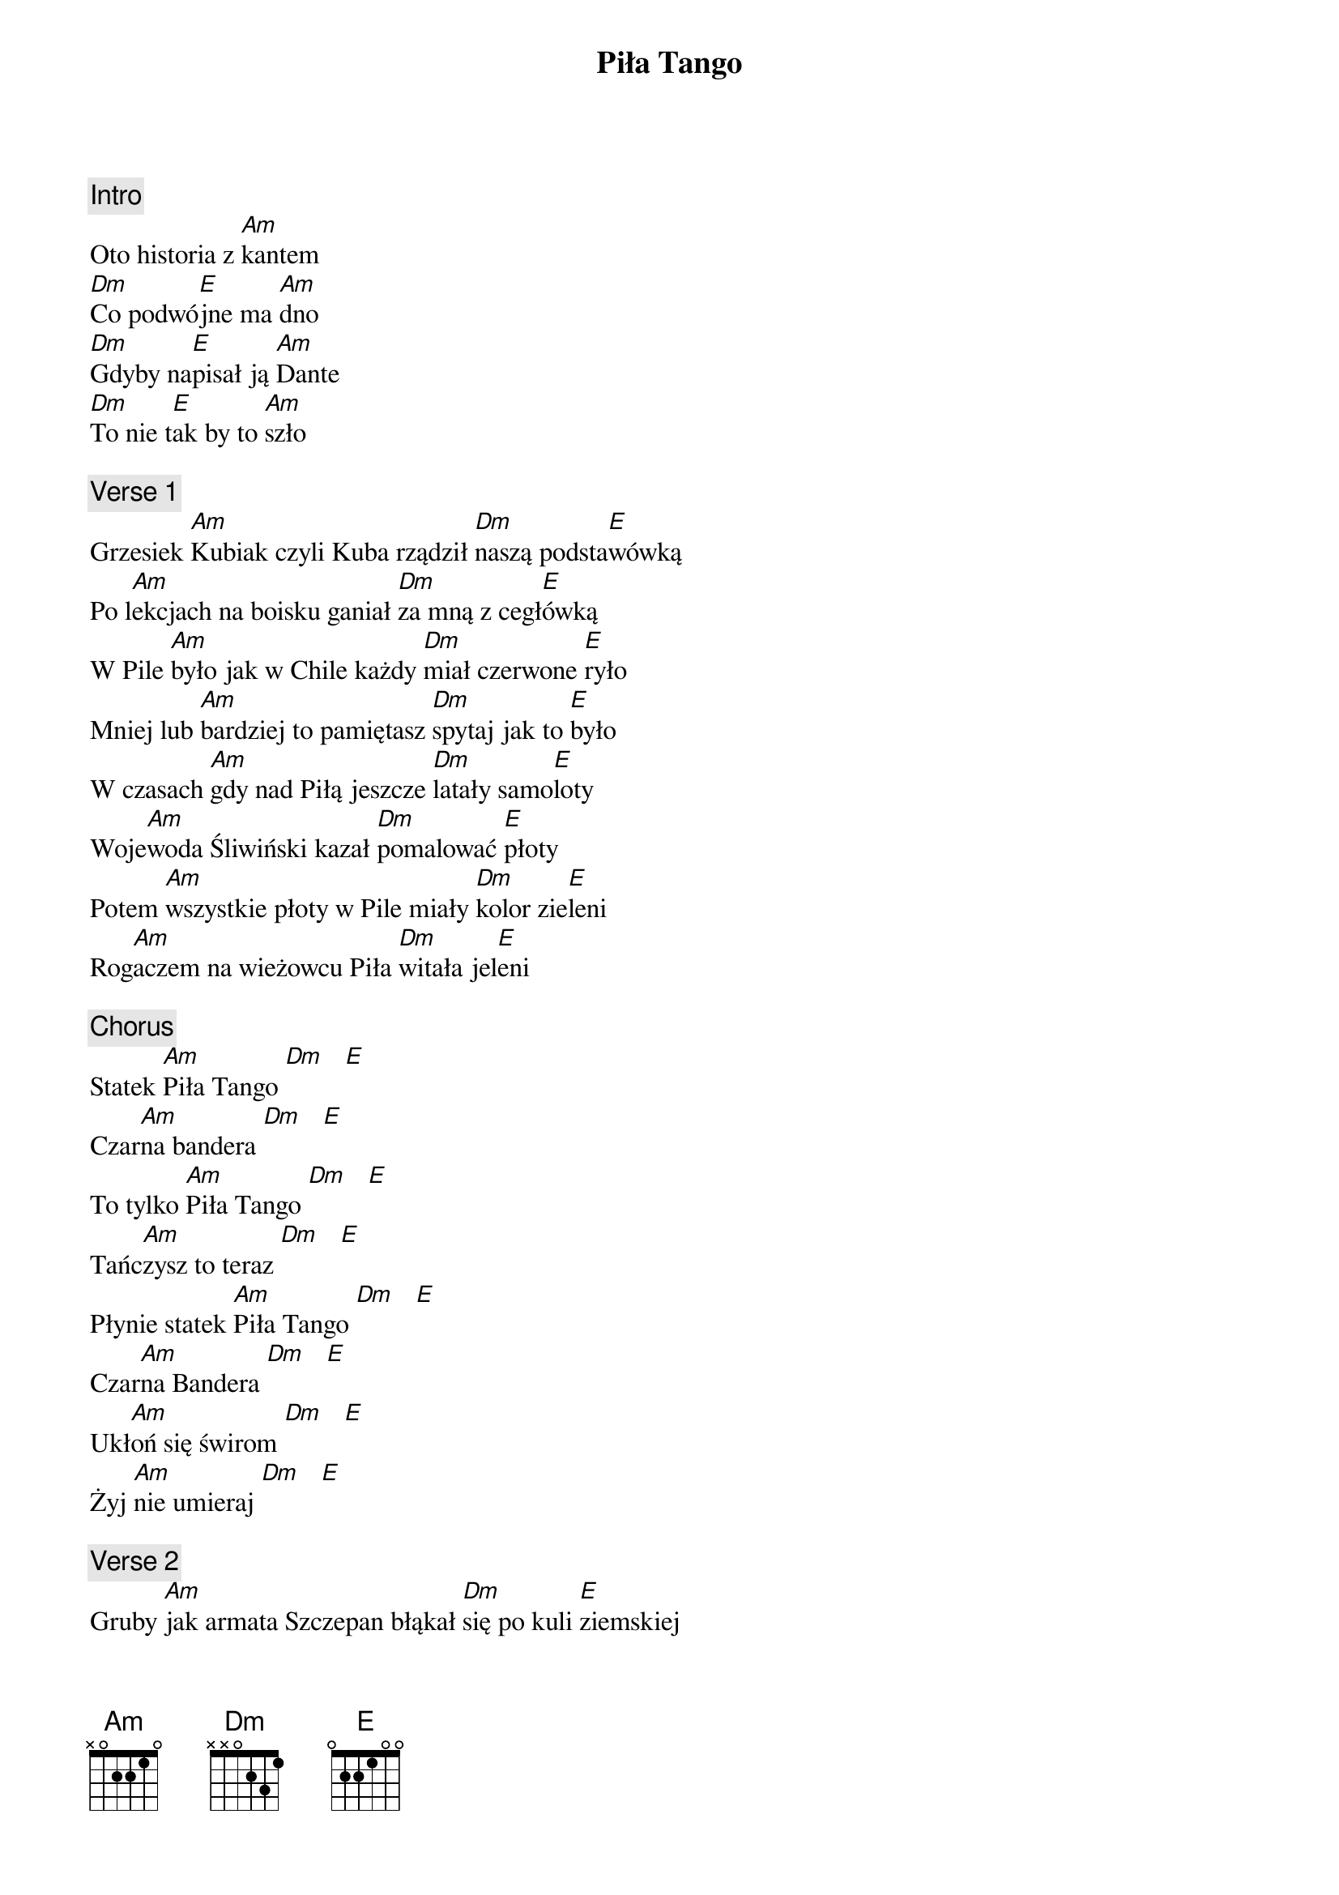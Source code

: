 {title: Piła Tango}
{artist: Strachy Na Lachy}
{key: C}

{c: Intro}
Oto historia z [Am]kantem
[Dm]Co podwó[E]jne ma [Am]dno
[Dm]Gdyby na[E]pisał ją [Am]Dante
[Dm]To nie t[E]ak by to [Am]szło

{c: Verse 1}
Grzesiek [Am]Kubiak czyli Kuba rządził [Dm]naszą podsta[E]wówką
Po l[Am]ekcjach na boisku ganiał [Dm]za mną z cegł[E]ówką
W Pile [Am]było jak w Chile każdy [Dm]miał czerwone [E]ryło
Mniej lub [Am]bardziej to pamiętasz [Dm]spytaj jak to [E]było
W czasach [Am]gdy nad Piłą jeszcze [Dm]latały samo[E]loty
Woje[Am]woda Śliwiński kazał [Dm]pomalować [E]płoty
Potem [Am]wszystkie płoty w Pile miały [Dm]kolor zie[E]leni
Rog[Am]aczem na wieżowcu Piła [Dm]witała jel[E]eni

{c: Chorus}
Statek [Am]Piła Tango [Dm]   [E]
Czar[Am]na bandera [Dm]   [E]
To tylko [Am]Piła Tango [Dm]   [E]
Tańc[Am]zysz to teraz [Dm]   [E]
Płynie statek [Am]Piła Tango [Dm]   [E]
Czar[Am]na Bandera [Dm]   [E]
Ukł[Am]oń się świrom [Dm]   [E]
Żyj [Am]nie umieraj [Dm]   [E]

{c: Verse 2}
Gruby [Am]jak armata Szczepan błąkał [Dm]się po kuli [E]ziemskiej
Trafił [Am]do Ameryki prosto z [Dm]Legii Cudzoz[E]iemskiej
Baca w Lond[Am]ynie z buch[Dm]ami się sąs[E]iedzi
Lżej się [Am]tam halucynuje nikt go [Dm]tam nie [E]śledzi
Karawan z Ho[Am]landii on przyj[Dm]echał tutaj [E]wreszcie
Są już [Am]Kula Czarny Dusioł słychać [Dm]strzały na [E]mieście
Znam jednak takie [Am]miejsca gdzie jest [Dm]lepiej chodzić [E]z nożem
Całe [Am]Górne i Podlasie wszyscy [Dm]są za Kole[E]jorzem (hej Kolejorz)

{c: Chorus}
Statek [Am]Piła Tango [Dm]   [E]
Czar[Am]na bandera [Dm]   [E]
To tylko [Am]Piła Tango [Dm]   [E]
Tańc[Am]zysz to teraz [Dm]   [E]
Płynie statek [Am]Piła Tango [Dm]   [E]
Czar[Am]na Bandera [Dm]   [E]
Ukł[Am]oń się świrom [Dm]   [E]
Żyj [Am]nie umieraj [Dm]   [E]

{c: Verse 3}
Andrzej [Am]Kozak Mandaryn Znana [Dm]postać [E]medialna
Tyci przy n[Am]im jest kosmos gaśnie [Dm]gwiazda po[E]larna
Jest tu S[Am]iwy który w rękach niebezp[Dm]ieczne ma narz[E]ędzie
A k[Am]iedy Siwy tańczy znaczy [Dm]mordobicie [E]będzie
U B[Am]udzików pod tytułem chleją [Dm]nawet z gór s[E]zkieły
Zbigu śpi przy s[Am]toliku ma niec[Dm]zynny pr[E]zełyk
Lecz spoko[Am]jnie panowie według [Dm]mej najlepszej w[E]iedzy
Najsz[Am]ersze gardła tu to mają z [Dm]INRI kol[E]edzy (polej polej)

{c: Chorus}
Statek [Am]Piła Tango [Dm]   [E]
Czar[Am]na bandera [Dm]   [E]
To tylko [Am]Piła Tango [Dm]   [E]
Tańc[Am]zysz to teraz [Dm]   [E]
Płynie statek [Am]Piła Tango [Dm]   [E]
Czar[Am]na Bandera [Dm]   [E]
Ukł[Am]oń się świrom [Dm]   [E]
Żyj [Am]nie umieraj [Dm]   [E]

{c: Verse 4}
Nad rz[Am]eką latem ferajna na g[Dm]rilla się zas[E]adza
Auta z N[Am]iemiec Sam wiem [Dm]kto je tu spro[E]wadza
Żaden s[Am]pleen i cud na ulicach [Dm]nie śpią złot[E]ówki
W Pile Ś[Am]więta jest Rodzina i ś[Dm]więte są ża[E]rówki
Nic nie s[Am]zkodzi że z wieczora miasto [Dm]dławi się w fet[E]orach
Ważne że[Am] jest żużel i kieł[Dm]basy senat[E]ora
Fajne z W[Am]incentego Pola idą w [Dm]świat dz[E]iewczyny
Po pokład[Am]zie jeździ Jojo bic[Dm]yklem z Ukra[E]iny

{c: Chorus}
Statek [Am]Piła Tango [Dm]   [E]
Czar[Am]na bandera [Dm]   [E]
To tylko [Am]Piła Tango [Dm]   [E]
Tańc[Am]zysz to teraz [Dm]   [E]
Płynie statek [Am]Piła Tango [Dm]   [E]
Czar[Am]na Bandera [Dm]   [E]
Ukł[Am]oń się świrom [Dm]   [E]
Żyj [Am]nie umieraj [Dm]   [E]

{c: Outro}
Oto historia z [Am]kantem
[Dm]Co podwó[E]jne ma [Am]dno
[Dm]Gdyby na[E]pisał ją [Am]Dante
[Dm]To nie t[E]ak by to [Am]szło

